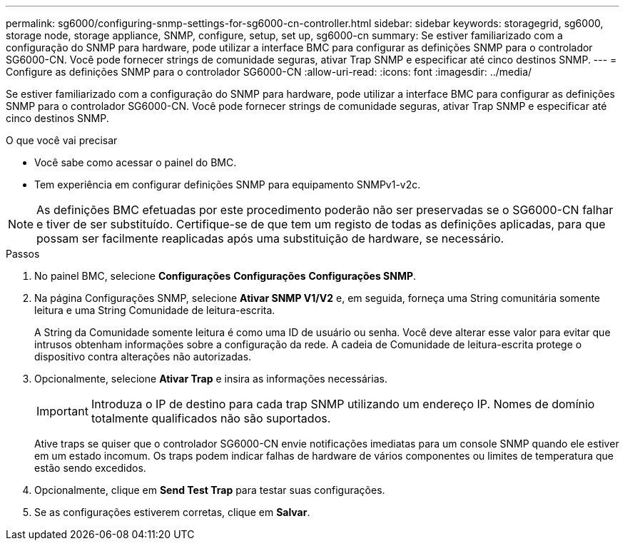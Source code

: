 ---
permalink: sg6000/configuring-snmp-settings-for-sg6000-cn-controller.html 
sidebar: sidebar 
keywords: storagegrid, sg6000, storage node, storage appliance, SNMP, configure, setup, set up, sg6000-cn 
summary: Se estiver familiarizado com a configuração do SNMP para hardware, pode utilizar a interface BMC para configurar as definições SNMP para o controlador SG6000-CN. Você pode fornecer strings de comunidade seguras, ativar Trap SNMP e especificar até cinco destinos SNMP. 
---
= Configure as definições SNMP para o controlador SG6000-CN
:allow-uri-read: 
:icons: font
:imagesdir: ../media/


[role="lead"]
Se estiver familiarizado com a configuração do SNMP para hardware, pode utilizar a interface BMC para configurar as definições SNMP para o controlador SG6000-CN. Você pode fornecer strings de comunidade seguras, ativar Trap SNMP e especificar até cinco destinos SNMP.

.O que você vai precisar
* Você sabe como acessar o painel do BMC.
* Tem experiência em configurar definições SNMP para equipamento SNMPv1-v2c.



NOTE: As definições BMC efetuadas por este procedimento poderão não ser preservadas se o SG6000-CN falhar e tiver de ser substituído. Certifique-se de que tem um registo de todas as definições aplicadas, para que possam ser facilmente reaplicadas após uma substituição de hardware, se necessário.

.Passos
. No painel BMC, selecione *Configurações* *Configurações* *Configurações SNMP*.
. Na página Configurações SNMP, selecione *Ativar SNMP V1/V2* e, em seguida, forneça uma String comunitária somente leitura e uma String Comunidade de leitura-escrita.
+
A String da Comunidade somente leitura é como uma ID de usuário ou senha. Você deve alterar esse valor para evitar que intrusos obtenham informações sobre a configuração da rede. A cadeia de Comunidade de leitura-escrita protege o dispositivo contra alterações não autorizadas.

. Opcionalmente, selecione *Ativar Trap* e insira as informações necessárias.
+

IMPORTANT: Introduza o IP de destino para cada trap SNMP utilizando um endereço IP. Nomes de domínio totalmente qualificados não são suportados.

+
Ative traps se quiser que o controlador SG6000-CN envie notificações imediatas para um console SNMP quando ele estiver em um estado incomum. Os traps podem indicar falhas de hardware de vários componentes ou limites de temperatura que estão sendo excedidos.

. Opcionalmente, clique em *Send Test Trap* para testar suas configurações.
. Se as configurações estiverem corretas, clique em *Salvar*.

